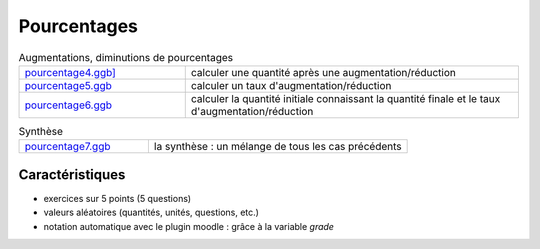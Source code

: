 ************
Pourcentages
************



.. list-table:: Augmentations, diminutions de pourcentages
   :widths: 1,2

   * - `pourcentage4.ggb] <_static/exerciseur_pourcentage4_550×700.ggb>`_
     - calculer une quantité après une augmentation/réduction
   * - `pourcentage5.ggb <_static/exerciseur_pourcentage5_550×700.ggb>`_
     - calculer un taux d'augmentation/réduction
   * - `pourcentage6.ggb <_static/exerciseur_pourcentage6_550×700.ggb>`_
     - calculer la quantité initiale connaissant la quantité finale et le taux d'augmentation/réduction


.. list-table:: Synthèse
   :widths: 1,2

   * - `pourcentage7.ggb <_static/exerciseur_pourcentage7_550×700_totale.ggb>`_
     - la synthèse : un mélange de tous les cas précédents 



Caractéristiques
================

* exercices sur 5 points (5 questions)
* valeurs aléatoires (quantités, unités, questions, etc.)
* notation automatique avec le plugin moodle : grâce à la variable *grade*
